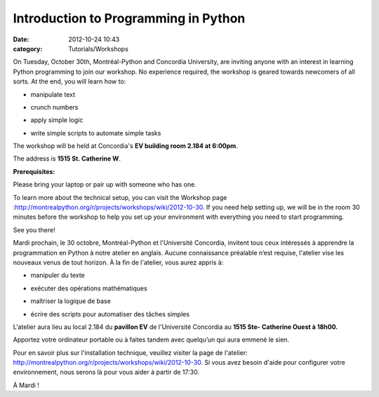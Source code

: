 Introduction to Programming in Python
#####################################
:date: 2012-10-24 10:43
:category: Tutorials/Workshops

.. raw:: html

   <div id="magicdomid4">

On Tuesday, October 30th, Montréal-Python and Concordia University, are
inviting anyone with an interest in learning Python programming to join
our workshop. No experience required, the workshop is geared towards
newcomers of all sorts. At the end, you will learn how to:

.. raw:: html

   </div>

.. raw:: html

   <div id="magicdomid5">

- manipulate text

.. raw:: html

   </div>

.. raw:: html

   <div id="magicdomid6">

- crunch numbers

.. raw:: html

   </div>

.. raw:: html

   <div id="magicdomid7">

- apply simple logic

.. raw:: html

   </div>

.. raw:: html

   <div id="magicdomid8">

- write simple scripts to automate simple tasks

.. raw:: html

   </div>

.. raw:: html

   <div id="magicdomid10">

The workshop will be held at Concordia's **EV building room 2.184 at
6:00pm**.

.. raw:: html

   </div>

.. raw:: html

   <div id="magicdomid11">

The address is **1515 St. Catherine W**.

.. raw:: html

   </div>

.. raw:: html

   <div id="magicdomid13">

**Prerequisites:**

.. raw:: html

   </div>

.. raw:: html

   <div id="magicdomid14">

Please bring your laptop or pair up with someone who has one.

.. raw:: html

   </div>

.. raw:: html

   <div id="magicdomid17">

To learn more about the technical setup, you can visit the Workshop page
:`http://montrealpython.org/r/projects/workshops/wiki/2012-10-30`_. If
you need help setting up, we will be in the room 30 minutes before the
workshop to help you set up your environment with everything you need to
start programming.

.. raw:: html

   </div>

.. raw:: html

   <div>

See you there!

.. raw:: html

   </div>

.. raw:: html

   <div id="magicdomid25">

Mardi prochain, le 30 octobre, Montréal-Python et l'Université
Concordia, invitent tous ceux intéressés à apprendre la programmation en
Python à notre atelier en anglais. Aucune connaissance préalable n’est
requise, l'atelier vise les nouveaux venus de tout horizon. À la fin de
l'atelier, vous aurez appris à:

.. raw:: html

   </div>

.. raw:: html

   <div id="magicdomid27">

- manipuler du texte

.. raw:: html

   </div>

.. raw:: html

   <div id="magicdomid28">

- exécuter des opérations mathématiques

.. raw:: html

   </div>

.. raw:: html

   <div id="magicdomid29">

- maîtriser la logique de base

.. raw:: html

   </div>

.. raw:: html

   <div id="magicdomid30">

- écrire des scripts pour automatiser des tâches simples

.. raw:: html

   </div>

.. raw:: html

   <div id="magicdomid32">

.. raw:: html

   </div>

.. raw:: html

   <div>

L'atelier aura lieu au local 2.184 du **pavillon EV** de l'Université
Concordia au **1515 Ste- Catherine Ouest à 18h00.**

.. raw:: html

   </div>

.. raw:: html

   <div>

.. raw:: html

   </div>

.. raw:: html

   <div id="magicdomid34">

Apportez votre ordinateur portable ou à faites tandem avec quelqu’un qui
aura emmené le sien.

.. raw:: html

   </div>

.. raw:: html

   <div id="magicdomid36">

.. raw:: html

   </div>

.. raw:: html

   <div>

Pour en savoir plus sur l'installation technique, veuillez visiter la
page de l'atelier:
`http://montrealpython.org/r/projects/workshops/wiki/2012-10-30`_. Si
vous avez besoin d'aide pour configurer votre environnement, nous serons
là pour vous aider à partir de 17:30.

.. raw:: html

   </div>

.. raw:: html

   <div id="magicdomid38">

.. raw:: html

   </div>

.. raw:: html

   <div>

À Mardi !

.. raw:: html

   </div>

.. raw:: html

   </p>

.. _`http://montrealpython.org/r/projects/workshops/wiki/2012-10-30`: http://montrealpython.org/r/projects/workshops/wiki/2012-10-30

